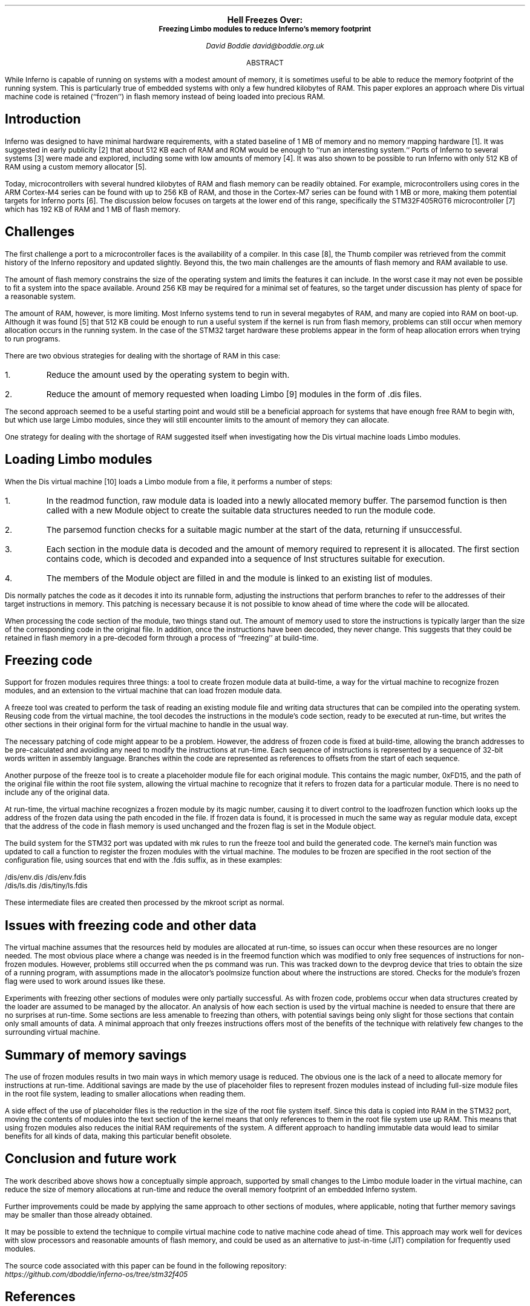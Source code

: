 .\" Disable page numbers in the ms macros.
.ds CH
.nr PS 9
.fam LUXS
.ps 11
.ce 9999
.B "Hell Freezes Over:"
.br
.ps 9
.B "Freezing Limbo modules to reduce Inferno's memory footprint"
.sp 9p
.I "David Boddie"
.I "david@boddie.org.uk"
.sp 12p
.ce
ABSTRACT
.sp 10p
.in 0.5i
.ll 5.5i
While Inferno is capable of running on systems with a modest amount of memory, it is sometimes useful to be able to reduce the memory footprint of the running system. This is particularly true of embedded systems with only a few hundred kilobytes of RAM. This paper explores an approach where Dis virtual machine code is retained (``frozen'') in flash memory instead of being loaded into precious RAM.

.sp 4p
.SH
Introduction
.LP
Inferno was designed to have minimal hardware requirements, with a stated baseline of 1 MB of memory and no memory mapping hardware [1]. It was suggested in early publicity [2] that about 512 KB each of RAM and ROM would be enough to ``run an interesting system.`` Ports of Inferno to several systems [3] were made and explored, including some with low amounts of memory [4]. It was also shown to be possible to run Inferno with only 512 KB of RAM using a custom memory allocator [5].
.
.\"Today, a system on a chip (SoC) with hundreds of megabytes of RAM and flash memory can be inexpensively obtained from any of the major silicon vendors. Inferno has already been ported to the original Raspberry Pi [3] architecture, and there are many other opportunities for running native Inferno on similarly capable hardware.

Today, microcontrollers with several hundred kilobytes of RAM and flash memory can be readily obtained. For example, microcontrollers using cores in the ARM Cortex-M4 series can be found with up to 256 KB of RAM, and those in the Cortex-M7 series can be found with 1 MB or more, making them potential targets for Inferno ports [6]. The discussion below focuses on targets at the lower end of this range, specifically the STM32F405RGT6 microcontroller [7] which has 192 KB of RAM and 1 MB of flash memory.
.
.SH
Challenges
.LP
The first challenge a port to a microcontroller faces is the availability of a compiler. In this case [8], the Thumb compiler was retrieved from the commit history of the Inferno repository and updated slightly. Beyond this, the two main challenges are the amounts of flash memory and RAM available to use.

The amount of flash memory constrains the size of the operating system and limits the features it can include. In the worst case it may not even be possible to fit a system into the space available. Around 256 KB may be required for a minimal set of features, so the target under discussion has plenty of space for a reasonable system.

The amount of RAM, however, is more limiting. Most Inferno systems tend to run in several megabytes of RAM, and many are copied into RAM on boot-up. Although it was found [5] that 512 KB could be enough to run a useful system if the kernel is run from flash memory, problems can still occur when memory allocation occurs in the running system. In the case of the STM32 target hardware these problems appear in the form of heap allocation errors when trying to run programs.

There are two obvious strategies for dealing with the shortage of RAM in this case:
.IP 1.
Reduce the amount used by the operating system to begin with.
.IP 2.
Reduce the amount of memory requested when loading Limbo [9] modules in the form of
.CW ".dis"
files.
.
.LP
The second approach seemed to be a useful starting point and would still be a beneficial approach for systems that have enough free RAM to begin with, but which use large Limbo modules, since they will still encounter limits to the amount of memory they can allocate.

One strategy for dealing with the shortage of RAM suggested itself when investigating how the Dis virtual machine loads Limbo modules.
.
.SH
Loading Limbo modules
.LP
When the Dis virtual machine [10] loads a Limbo module from a file, it performs a number of steps:
.
.IP 1.
In the
.CW "readmod"
function, raw module data is loaded into a newly allocated memory buffer. The
.CW "parsemod"
function is then called with a new
.CW Module
object to create the suitable data structures needed to run the module code.
.IP 2.
The
.CW "parsemod"
function checks for a suitable magic number at the start of the data, returning if unsuccessful.
.IP 3.
Each section in the module data is decoded and the amount of memory required to represent it is allocated. The first section contains code, which is decoded and expanded into a sequence of
.CW Inst
structures suitable for execution.
.IP 4.
The members of the
.CW Module
object are filled in and the module is linked to an existing list of modules.
.
.LP
Dis normally patches the code as it decodes it into its runnable form, adjusting the instructions that perform branches to refer to the addresses of their target instructions in memory. This patching is necessary because it is not possible to know ahead of time where the code will be allocated.

When processing the code section of the module, two things stand out. The amount of memory used to store the instructions is typically larger than the size of the corresponding code in the original file. In addition, once the instructions have been decoded, they never change. This suggests that they could be retained in flash memory in a pre-decoded form through a process of ``freezing'' at build-time.
.
.SH
Freezing code
.LP
Support for frozen modules requires three things: a tool to create frozen module data at build-time, a way for the virtual machine to recognize frozen modules, and an extension to the virtual machine that can load frozen module data.

A
.CW freeze
tool was created to perform the task of reading an existing module file and writing data structures that can be compiled into the operating system. Reusing code from the virtual machine, the tool decodes the instructions in the module's code section, ready to be executed at run-time, but writes the other sections in their original form for the virtual machine to handle in the usual way.

The necessary patching of code might appear to be a problem. However, the address of frozen code is fixed at build-time, allowing the branch addresses to be pre-calculated and avoiding any need to modify the instructions at run-time. Each sequence of instructions is represented by a sequence of 32-bit words written in assembly language. Branches within the code are represented as references to offsets from the start of each sequence.

Another purpose of the
.CW freeze
tool is to create a placeholder module file for each original module. This contains the magic number,
.CW 0xFD15 , 
and the path of the original file within the root file system, allowing the virtual machine to recognize that it refers to frozen data for a particular module. There is no need to include any of the original data.

At run-time, the virtual machine recognizes a frozen module by its magic number,
causing it to divert control to the
.CW loadfrozen
function which looks up the address of the frozen data using the path encoded in the file. If frozen data is found, it is processed in much the same way as regular module data, except that the address of the code in flash memory is used unchanged and the
.CW frozen
flag is set in the
.CW Module
object.

The build system for the STM32 port was updated with
.CW mk
rules to run the
.CW freeze
tool and build the generated code. The kernel's
.CW main
function was updated to call a function to register the frozen modules with the virtual machine. The modules to be frozen are specified in the root section of the configuration file, using sources that end with the
.CW ".fdis"
suffix, as in these examples:
.sp
.CW "        /dis/env.dis    /dis/env.fdis"
.br
.CW "        /dis/ls.dis     /dis/tiny/ls.fdis"

.LP
These intermediate files are created then processed by the
.CW mkroot
script as normal.

.SH
Issues with freezing code and other data
.LP
The virtual machine assumes that the resources held by modules are allocated at run-time, so issues can occur when these resources are no longer needed. The most obvious place where a change was needed is in the
.CW freemod
function which was modified to only free sequences of instructions for non-frozen modules. However, problems still occurred when the
.CW ps
command was run. This was tracked down to the
.CW devprog
device that tries to obtain the size of a running program, with assumptions made in the allocator's
.CW poolmsize
function about where the instructions are stored. Checks for the module's
.CW frozen
flag were used to work around issues like these.

Experiments with freezing other sections of modules were only partially successful. As with frozen code, problems occur when data structures created by the loader are assumed to be managed by the allocator. An analysis of how each section is used by the virtual machine is needed to ensure that there are no surprises at run-time. Some sections are less amenable to freezing than others, with potential savings being only slight for those sections that contain only small amounts of data. A minimal approach that only freezes instructions offers most of the benefits of the technique with relatively few changes to the surrounding virtual machine.
.
.SH
Summary of memory savings
.LP
The use of frozen modules results in two main ways in which memory usage is reduced. The obvious one is the lack of a need to allocate memory for instructions at run-time. Additional savings are made by the use of placeholder files to represent frozen modules instead of including full-size module files in the root file system, leading to smaller allocations when reading them.

A side effect of the use of placeholder files is the reduction in the size of the root file system itself. Since this data is copied into RAM in the STM32 port, moving the contents of modules into the text section of the kernel means that only references to them in the root file system use up RAM. This means that using frozen modules also reduces the initial RAM requirements of the system. A different approach to handling immutable data would lead to similar benefits for all kinds of data, making this particular benefit obsolete.
.
.SH
Conclusion and future work
.LP
The work described above shows how a conceptually simple approach, supported by small changes to the Limbo module loader in the virtual machine, can reduce the size of memory allocations at run-time and reduce the overall memory footprint of an embedded Inferno system.

Further improvements could be made by applying the same approach to other sections of modules, where applicable, noting that further memory savings may be smaller than those already obtained.

It may be possible to extend the technique to compile virtual machine code to native machine code ahead of time. This approach may work well for devices with slow processors and reasonable amounts of flash memory, and could be used as an alternative to just-in-time (JIT) compilation for frequently used modules.

The source code associated with this paper can be found in the following repository:
.br
.I https://github.com/dboddie/inferno-os/tree/stm32f405

.SH
References
.IP 1.
S. Dorward,
R. Pike, 
D.\ L. Presotto,
D.\ M. Ritchie,
H. Trickey,
P. Winterbottom,
``The Inferno Operating System'',
.I "Bell Labs Technical Journal" ,
Vol. 2,
No. 1,
Winter 1997, pp. 5-18
.br
.I https://www.vitanuova.com/inferno/papers/bltj.pdf
.
.IP 2.
``Lucent brews Inferno'',
.I "InfoWorld" ,
October 1996
.br
.I https://www.infoworld.com/article/2077261/lucent-brews-inferno.html
.
.IP 3.
Vita Nuova, ``Inferno Ports: Hosted and Native'',
.I "Vita Nuova Limited" ,
27 April 2005
.br
.I https://www.vitanuova.com/inferno/papers/port.pdf
.
.IP 4.
Salva Peir�, ``Inferno DS: Inferno port to the Nintendo DS'',
.I "3\*{rd\*} International Workshop on Plan 9" ,
University of Thessaly, Volos, Greece, 2008
.br
.I http://3e.iwp9.org/iwp9_proceedings08.pdf
.
.IP 5.
Brian L. Stuart, ``Inferno in Embedded Space: Porting to the Sun SPOT'',
.I "8\*{th\*} International Workshop on Plan 9" ,
Athens, Georgia, USA, 2013
.br
.I http://8e.iwp9.org/sunspot.pdf
.
.IP 6.
Petter Duus Berven, ``Porting Inferno OS to ARMv7-M and Cortex-M7'',
.I "Master's thesis in Computer Science" ,
Norwegian University of Science and Technology (NTNU), January 2022
.br
.I https://hdl.handle.net/11250/3034870
.
.\".IP 6.
.\"Lynxline,
.\"``Porting Inferno OS to Raspberry Pi'',
.\".br
.\"http://lynxline.com/porting-inferno-os-to-raspberry-pi/
.
.IP 7.
``STM32F405xx STM32F407xx Datasheet'',
.I STMicroelectronics ,
2020
.br
.I https://www.st.com/en/microcontrollers-microprocessors/stm32f405rg.html
.
.IP 8.
David Boddie, ``STM32F405 Port of Inferno'',
accessed on 8 February 2023
.br
.I https://github.com/dboddie/inferno-os/tree/stm32f405
.
.IP 9.
Dennis M. Ritchie, ``The Limbo Programming Language'',
.I "Inferno Programmer's Manual, Volume Two, Vita Nuova" ,
2005
.br
.I https://www.vitanuova.com/inferno/papers/limbo.pdf
.IP 10.
Lucent Technologies Inc, Vita Nuova Limited, ``Dis Virtual Machine Specification'',
.I "Lucent Technologies" ,
1999,
.I "Vita Nuova Limited" ,
2003
.br
.I https://www.vitanuova.com/inferno/papers/dis.pdf
